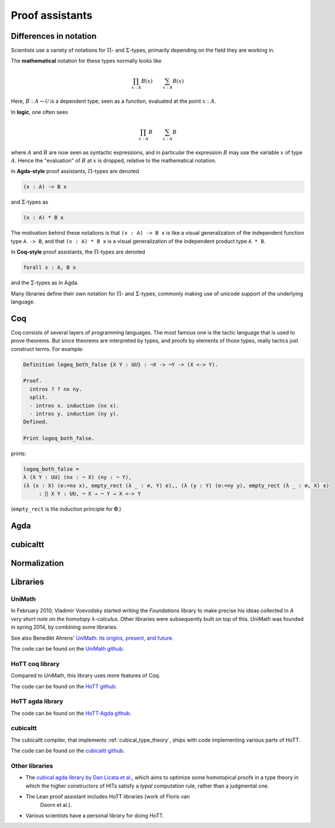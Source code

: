 Proof assistants
================

Differences in notation
---------------------------------------------

Scientists use a variety of notations for :math:`\Pi`- and
:math:`\Sigma`-types, primarily depending on the field they are working in.

The **mathematical** notation for these types normally looks like

.. math::
   \prod_{x:A}B(x) \qquad \sum_{x:A}B(x)

Here, :math:`B:A\to\mathcal{U}` is a dependent type, seen as a
function, evaluated at the point :math:`x:A`.

In **logic**, one often sees

.. math::
   \prod_{x:A}B \qquad \sum_{x:A}B

where :math:`A` and :math:`B` are now seen as syntactic expressions,
and in particular the expression :math:`B` may use the variable
:math:`x` of type :math:`A`.  Hence the "evaluation" of :math:`B` at
:math:`x` is dropped, relative to the mathematical notation.

In **Agda-style** proof assistants, :math:`\Pi`-types are denoted

.. code-block:: agda

   (x : A) -> B x

and :math:`\Sigma`-types as

.. code-block:: agda

   (x : A) * B x

The motivation behind these notations is that ``(x : A) -> B x`` is
like a visual generalization of the independent function type ``A ->
B``, and that ``(x : A) * B x`` is a visual generalization of the
independent product type ``A * B``.

In **Coq-style** proof assistants, the :math:`\Pi`-types are denoted

.. code-block:: coq

   forall x : A, B x

and the :math:`\Sigma`-types as in Agda.

Many libraries define their own notation for :math:`\Pi`- and
:math:`\Sigma`-types, commonly making use of unicode support of the
underlying language.

Coq
---

Coq consists of several layers of programming languages. The most
famous one is the tactic language that is used to prove theorems. But
since theorems are interpreted by types, and proofs by elements of
those types, really tactics just construct terms.  For example:

.. code-block:: coq

    Definition logeq_both_false {X Y : UU} : ¬X -> ¬Y -> (X <-> Y).

    Proof.
      intros ? ? nx ny.
      split.
      - intros x. induction (nx x).
      - intros y. induction (ny y).
    Defined.

    Print logeq_both_false.

prints:

.. code-block:: coq

    logeq_both_false =
    λ (X Y : UU) (nx : ¬ X) (ny : ¬ Y),
    (λ (x : X) (e:=nx x), empty_rect (λ _ : ∅, Y) e),, (λ (y : Y) (e:=ny y), empty_rect (λ _ : ∅, X) e)
         : ∏ X Y : UU, ¬ X → ¬ Y → X <-> Y

(``empty_rect`` is the induction principle for :math:`\mathbf{0}`.)

Agda
----

.. _proof_assistant_cubical:

cubicaltt
---------

.. todo::
   -  interval is abstract (as opposed to, say, an interval of reals):
      cubical set (though necessarily *not* Kan, see semantics section)
   -  earlier iteration: cubical

Normalization
-------------

.. todo::
   - minor gotcha: even if your particular flavor of hott is strongly
     normalizing (so that all terms reduce to a unique normal form),
     there are still types without decidable equality, because there
     is no map inside type theory that computes normal forms of
     arbitrary terms.  find a way to say this without hopping back and
     forth between meta-theoretical and internal statements.

.. _proof_assistants_libraries:

Libraries
---------

UniMath
^^^^^^^

In February 2010, Vladimir Voevodsky started writing the *Foundations*
library to make precise his ideas collected in *A very short note on
the homotopy λ-calculus*.  Other libraries were
subsequently built on top of this.  UniMath was founded in spring
2014, by combining some libraries.

See also Benedikt Ahrens' `UniMath: its origins, present, and future
<https://unimath.github.io/bham2017/UniMath_origins-present-future.pdf>`_.

The code can be found on the `UniMath github <https://github.com/UniMath/UniMath/>`_.

HoTT coq library
^^^^^^^^^^^^^^^^^^^^

Compared to UniMath, this library uses more features of Coq.

The code can be found on the `HoTT github <https://github.com/HoTT/HoTT/>`_.

HoTT agda library
^^^^^^^^^^^^^^^^^^^^

The code can be found on the `HoTT-Agda github <https://github.com/HoTT/HoTT-Agda/>`_.

cubicaltt
^^^^^^^^^^^^^

The cubicaltt compiler, that implements :ref:`cubical_type_theory`,
ships with code implementing various parts of HoTT.

The code can be found on the `cubicaltt github
<https://github.com/mortberg/cubicaltt/tree/master/examples>`_.

Other libraries
^^^^^^^^^^^^^^^

- The `cubical agda library by Dan Licata et
  al. <https://github.com/dlicata335/hott-agda>`_, which aims to
  optimize some homotopical proofs in a type theory in which the
  higher constructors of HITs satisfy a *typal* computation rule,
  rather than a judgmental one.
- The Lean proof assistant includes HoTT libraries (work of Floris van
   Doorn et al.).
- Various scientists have a personal library for doing HoTT.
